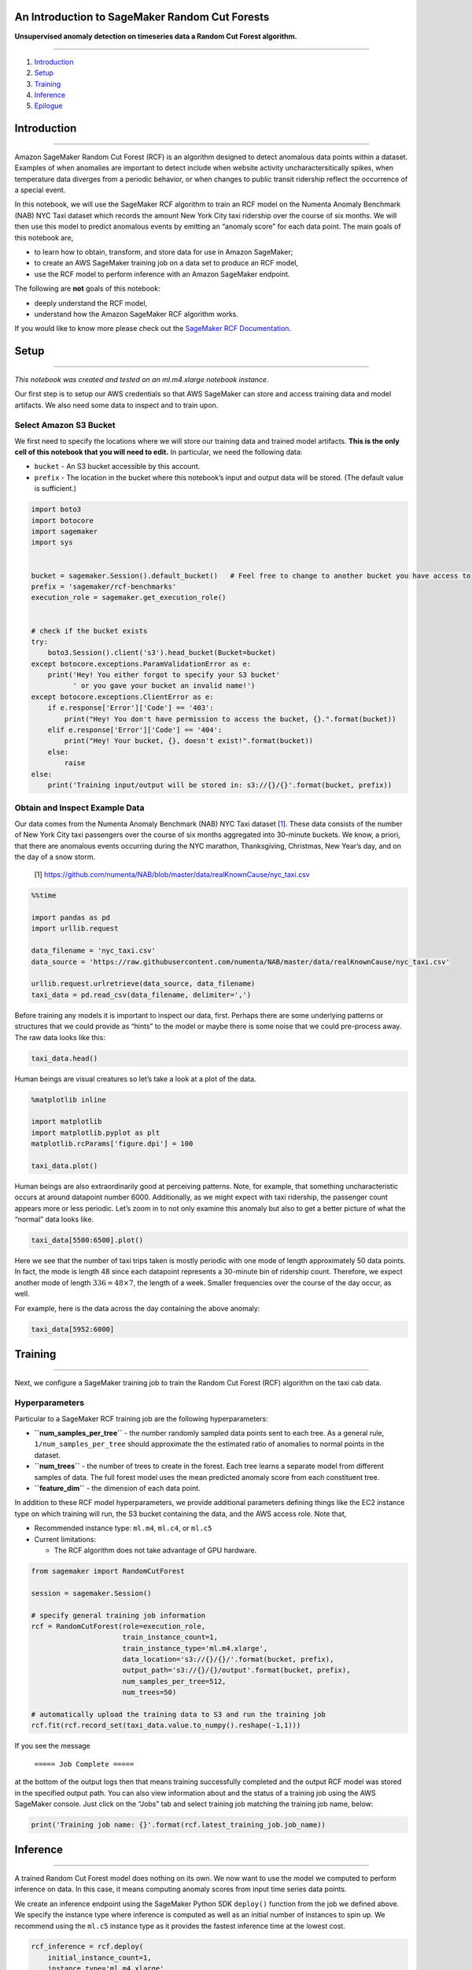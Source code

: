 An Introduction to SageMaker Random Cut Forests
===============================================

**Unsupervised anomaly detection on timeseries data a Random Cut Forest
algorithm.**

--------------

1. `Introduction <#Introduction>`__
2. `Setup <#Setup>`__
3. `Training <#Training>`__
4. `Inference <#Inference>`__
5. `Epilogue <#Epilogue>`__

Introduction
============

--------------

Amazon SageMaker Random Cut Forest (RCF) is an algorithm designed to
detect anomalous data points within a dataset. Examples of when
anomalies are important to detect include when website activity
uncharactersitically spikes, when temperature data diverges from a
periodic behavior, or when changes to public transit ridership reflect
the occurrence of a special event.

In this notebook, we will use the SageMaker RCF algorithm to train an
RCF model on the Numenta Anomaly Benchmark (NAB) NYC Taxi dataset which
records the amount New York City taxi ridership over the course of six
months. We will then use this model to predict anomalous events by
emitting an “anomaly score” for each data point. The main goals of this
notebook are,

-  to learn how to obtain, transform, and store data for use in Amazon
   SageMaker;
-  to create an AWS SageMaker training job on a data set to produce an
   RCF model,
-  use the RCF model to perform inference with an Amazon SageMaker
   endpoint.

The following are **not** goals of this notebook:

-  deeply understand the RCF model,
-  understand how the Amazon SageMaker RCF algorithm works.

If you would like to know more please check out the `SageMaker RCF
Documentation <https://docs.aws.amazon.com/sagemaker/latest/dg/randomcutforest.html>`__.

Setup
=====

--------------

*This notebook was created and tested on an ml.m4.xlarge notebook
instance.*

Our first step is to setup our AWS credentials so that AWS SageMaker can
store and access training data and model artifacts. We also need some
data to inspect and to train upon.

Select Amazon S3 Bucket
-----------------------

We first need to specify the locations where we will store our training
data and trained model artifacts. **This is the only cell of this
notebook that you will need to edit.** In particular, we need the
following data:

-  ``bucket`` - An S3 bucket accessible by this account.
-  ``prefix`` - The location in the bucket where this notebook’s input
   and output data will be stored. (The default value is sufficient.)

.. code:: ipython3

    import boto3
    import botocore
    import sagemaker
    import sys
    
    
    bucket = sagemaker.Session().default_bucket()   # Feel free to change to another bucket you have access to
    prefix = 'sagemaker/rcf-benchmarks'
    execution_role = sagemaker.get_execution_role()
    
    
    # check if the bucket exists
    try:
        boto3.Session().client('s3').head_bucket(Bucket=bucket)
    except botocore.exceptions.ParamValidationError as e:
        print('Hey! You either forgot to specify your S3 bucket'
              ' or you gave your bucket an invalid name!')
    except botocore.exceptions.ClientError as e:
        if e.response['Error']['Code'] == '403':
            print("Hey! You don't have permission to access the bucket, {}.".format(bucket))
        elif e.response['Error']['Code'] == '404':
            print("Hey! Your bucket, {}, doesn't exist!".format(bucket))
        else:
            raise
    else:
        print('Training input/output will be stored in: s3://{}/{}'.format(bucket, prefix))

Obtain and Inspect Example Data
-------------------------------

Our data comes from the Numenta Anomaly Benchmark (NAB) NYC Taxi dataset
[`1 <https://github.com/numenta/NAB/blob/master/data/realKnownCause/nyc_taxi.csv>`__].
These data consists of the number of New York City taxi passengers over
the course of six months aggregated into 30-minute buckets. We know, a
priori, that there are anomalous events occurring during the NYC
marathon, Thanksgiving, Christmas, New Year’s day, and on the day of a
snow storm.

   [1]
   https://github.com/numenta/NAB/blob/master/data/realKnownCause/nyc_taxi.csv

.. code:: ipython3

    %%time
    
    import pandas as pd
    import urllib.request
    
    data_filename = 'nyc_taxi.csv'
    data_source = 'https://raw.githubusercontent.com/numenta/NAB/master/data/realKnownCause/nyc_taxi.csv'
    
    urllib.request.urlretrieve(data_source, data_filename)
    taxi_data = pd.read_csv(data_filename, delimiter=',')

Before training any models it is important to inspect our data, first.
Perhaps there are some underlying patterns or structures that we could
provide as “hints” to the model or maybe there is some noise that we
could pre-process away. The raw data looks like this:

.. code:: ipython3

    taxi_data.head()

Human beings are visual creatures so let’s take a look at a plot of the
data.

.. code:: ipython3

    %matplotlib inline
    
    import matplotlib
    import matplotlib.pyplot as plt
    matplotlib.rcParams['figure.dpi'] = 100
    
    taxi_data.plot()

Human beings are also extraordinarily good at perceiving patterns. Note,
for example, that something uncharacteristic occurs at around datapoint
number 6000. Additionally, as we might expect with taxi ridership, the
passenger count appears more or less periodic. Let’s zoom in to not only
examine this anomaly but also to get a better picture of what the
“normal” data looks like.

.. code:: ipython3

    taxi_data[5500:6500].plot()

Here we see that the number of taxi trips taken is mostly periodic with
one mode of length approximately 50 data points. In fact, the mode is
length 48 since each datapoint represents a 30-minute bin of ridership
count. Therefore, we expect another mode of length
:math:`336 = 48 \times 7`, the length of a week. Smaller frequencies
over the course of the day occur, as well.

For example, here is the data across the day containing the above
anomaly:

.. code:: ipython3

    taxi_data[5952:6000]

Training
========

--------------

Next, we configure a SageMaker training job to train the Random Cut
Forest (RCF) algorithm on the taxi cab data.

Hyperparameters
---------------

Particular to a SageMaker RCF training job are the following
hyperparameters:

-  **``num_samples_per_tree``** - the number randomly sampled data
   points sent to each tree. As a general rule,
   ``1/num_samples_per_tree`` should approximate the the estimated ratio
   of anomalies to normal points in the dataset.
-  **``num_trees``** - the number of trees to create in the forest. Each
   tree learns a separate model from different samples of data. The full
   forest model uses the mean predicted anomaly score from each
   constituent tree.
-  **``feature_dim``** - the dimension of each data point.

In addition to these RCF model hyperparameters, we provide additional
parameters defining things like the EC2 instance type on which training
will run, the S3 bucket containing the data, and the AWS access role.
Note that,

-  Recommended instance type: ``ml.m4``, ``ml.c4``, or ``ml.c5``
-  Current limitations:

   -  The RCF algorithm does not take advantage of GPU hardware.

.. code:: ipython3

    from sagemaker import RandomCutForest
    
    session = sagemaker.Session()
    
    # specify general training job information
    rcf = RandomCutForest(role=execution_role,
                          train_instance_count=1,
                          train_instance_type='ml.m4.xlarge',
                          data_location='s3://{}/{}/'.format(bucket, prefix),
                          output_path='s3://{}/{}/output'.format(bucket, prefix),
                          num_samples_per_tree=512,
                          num_trees=50)
    
    # automatically upload the training data to S3 and run the training job
    rcf.fit(rcf.record_set(taxi_data.value.to_numpy().reshape(-1,1)))

If you see the message

   ``===== Job Complete =====``

at the bottom of the output logs then that means training successfully
completed and the output RCF model was stored in the specified output
path. You can also view information about and the status of a training
job using the AWS SageMaker console. Just click on the “Jobs” tab and
select training job matching the training job name, below:

.. code:: ipython3

    print('Training job name: {}'.format(rcf.latest_training_job.job_name))

Inference
=========

--------------

A trained Random Cut Forest model does nothing on its own. We now want
to use the model we computed to perform inference on data. In this case,
it means computing anomaly scores from input time series data points.

We create an inference endpoint using the SageMaker Python SDK
``deploy()`` function from the job we defined above. We specify the
instance type where inference is computed as well as an initial number
of instances to spin up. We recommend using the ``ml.c5`` instance type
as it provides the fastest inference time at the lowest cost.

.. code:: ipython3

    rcf_inference = rcf.deploy(
        initial_instance_count=1,
        instance_type='ml.m4.xlarge',
    )

Congratulations! You now have a functioning SageMaker RCF inference
endpoint. You can confirm the endpoint configuration and status by
navigating to the “Endpoints” tab in the AWS SageMaker console and
selecting the endpoint matching the endpoint name, below:

.. code:: ipython3

    print('Endpoint name: {}'.format(rcf_inference.endpoint))

Data Serialization/Deserialization
----------------------------------

We can pass data in a variety of formats to our inference endpoint. In
this example we will demonstrate passing CSV-formatted data. Other
available formats are JSON-formatted and RecordIO Protobuf. We make use
of the SageMaker Python SDK utilities ``csv_serializer`` and
``json_deserializer`` when configuring the inference endpoint.

.. code:: ipython3

    from sagemaker.predictor import csv_serializer, json_deserializer
    
    rcf_inference.content_type = 'text/csv'
    rcf_inference.serializer = csv_serializer
    rcf_inference.accept = 'application/json'
    rcf_inference.deserializer = json_deserializer

Let’s pass the training dataset, in CSV format, to the inference
endpoint so we can automatically detect the anomalies we saw with our
eyes in the plots, above. Note that the serializer and deserializer will
automatically take care of the datatype conversion from Numpy NDArrays.

For starters, let’s only pass in the first six datapoints so we can see
what the output looks like.

.. code:: ipython3

    taxi_data_numpy = taxi_data.value.to_numpy().reshape(-1,1)
    print(taxi_data_numpy[:6])
    results = rcf_inference.predict(taxi_data_numpy[:6])

Computing Anomaly Scores
------------------------

Now, let’s compute and plot the anomaly scores from the entire taxi
dataset.

.. code:: ipython3

    results = rcf_inference.predict(taxi_data_numpy)
    scores = [datum['score'] for datum in results['scores']]
    
    # add scores to taxi data frame and print first few values
    taxi_data['score'] = pd.Series(scores, index=taxi_data.index)
    taxi_data.head()

.. code:: ipython3

    fig, ax1 = plt.subplots()
    ax2 = ax1.twinx()
    
    #
    # *Try this out* - change `start` and `end` to zoom in on the 
    # anomaly found earlier in this notebook
    #
    start, end = 0, len(taxi_data)
    #start, end = 5500, 6500
    taxi_data_subset = taxi_data[start:end]
    
    ax1.plot(taxi_data_subset['value'], color='C0', alpha=0.8)
    ax2.plot(taxi_data_subset['score'], color='C1')
    
    ax1.grid(which='major', axis='both')
    
    ax1.set_ylabel('Taxi Ridership', color='C0')
    ax2.set_ylabel('Anomaly Score', color='C1')
    
    ax1.tick_params('y', colors='C0')
    ax2.tick_params('y', colors='C1')
    
    ax1.set_ylim(0, 40000)
    ax2.set_ylim(min(scores), 1.4*max(scores))
    fig.set_figwidth(10)

Note that the anomaly score spikes where our eyeball-norm method
suggests there is an anomalous data point as well as in some places
where our eyeballs are not as accurate.

Below we print and plot any data points with scores greater than 3
standard deviations (approx 99.9th percentile) from the mean score.

.. code:: ipython3

    score_mean = taxi_data['score'].mean()
    score_std = taxi_data['score'].std()
    score_cutoff = score_mean + 3*score_std
    
    anomalies = taxi_data_subset[taxi_data_subset['score'] > score_cutoff]
    anomalies

The following is a list of known anomalous events which occurred in New
York City within this timeframe:

-  ``2014-11-02`` - NYC Marathon
-  ``2015-01-01`` - New Year’s Eve
-  ``2015-01-27`` - Snowstorm

Note that our algorithm managed to capture these events along with quite
a few others. Below we add these anomalies to the score plot.

.. code:: ipython3

    ax2.plot(anomalies.index, anomalies.score, 'ko')
    fig

With the current hyperparameter choices we see that the
three-standard-deviation threshold, while able to capture the known
anomalies as well as the ones apparent in the ridership plot, is rather
sensitive to fine-grained peruturbations and anomalous behavior. Adding
trees to the SageMaker RCF model could smooth out the results as well as
using a larger data set.

Stop and Delete the Endpoint
----------------------------

Finally, we should delete the endpoint before we close the notebook.

To do so execute the cell below. Alternately, you can navigate to the
“Endpoints” tab in the SageMaker console, select the endpoint with the
name stored in the variable ``endpoint_name``, and select “Delete” from
the “Actions” dropdown menu.

.. code:: ipython3

    sagemaker.Session().delete_endpoint(rcf_inference.endpoint)

Epilogue
========

--------------

We used Amazon SageMaker Random Cut Forest to detect anomalous
datapoints in a taxi ridership dataset. In these data the anomalies
occurred when ridership was uncharacteristically high or low. However,
the RCF algorithm is also capable of detecting when, for example, data
breaks periodicity or uncharacteristically changes global behavior.

Depending on the kind of data you have there are several ways to improve
algorithm performance. One method, for example, is to use an appropriate
training set. If you know that a particular set of data is
characteristic of “normal” behavior then training on said set of data
will more accurately characterize “abnormal” data.

Another improvement is make use of a windowing technique called
“shingling”. This is especially useful when working with periodic data
with known period, such as the NYC taxi dataset used above. The idea is
to treat a period of :math:`P` datapoints as a single datapoint of
feature length :math:`P` and then run the RCF algorithm on these feature
vectors. That is, if our original data consists of points
:math:`x_1, x_2, \ldots, x_N \in \mathbb{R}` then we perform the
transformation,

::

   data = [[x_1],            shingled_data = [[x_1, x_2, ..., x_{P}],
           [x_2],    --->                     [x_2, x_3, ..., x_{P+1}],
           ...                                ...
           [x_N]]                             [x_{N-P}, ..., x_{N}]]

.. code:: ipython3

    import numpy as np
    
    def shingle(data, shingle_size):
        num_data = len(data)
        shingled_data = np.zeros((num_data-shingle_size, shingle_size))
        
        for n in range(num_data - shingle_size):
            shingled_data[n] = data[n:(n+shingle_size)]
        return shingled_data
    
    # single data with shingle size=48 (one day)
    shingle_size = 48
    prefix_shingled = 'sagemaker/randomcutforest_shingled'
    taxi_data_shingled = shingle(taxi_data.values[:,1], shingle_size)
    print(taxi_data_shingled)

We create a new training job and and inference endpoint. (Note that we
cannot re-use the endpoint created above because it was trained with
one-dimensional data.)

.. code:: ipython3

    session = sagemaker.Session()
    
    # specify general training job information
    rcf = RandomCutForest(role=execution_role,
                          train_instance_count=1,
                          train_instance_type='ml.m4.xlarge',
                          data_location='s3://{}/{}/'.format(bucket, prefix_shingled),
                          output_path='s3://{}/{}/output'.format(bucket, prefix_shingled),
                          num_samples_per_tree=512,
                          num_trees=50)
    
    # automatically upload the training data to S3 and run the training job
    rcf.fit(rcf.record_set(taxi_data_shingled))

.. code:: ipython3

    from sagemaker.predictor import csv_serializer, json_deserializer
    
    rcf_inference = rcf.deploy(
        initial_instance_count=1,
        instance_type='ml.m4.xlarge',
    )
    
    rcf_inference.content_type = 'text/csv'
    rcf_inference.serializer = csv_serializer
    rcf_inference.accept = 'appliation/json'
    rcf_inference.deserializer = json_deserializer

Using the above inference endpoint we compute the anomaly scores
associated with the shingled data.

.. code:: ipython3

    # Score the shingled datapoints
    results = rcf_inference.predict(taxi_data_shingled)
    scores = np.array([datum['score'] for datum in results['scores']])
    
    # compute the shingled score distribution and cutoff and determine anomalous scores
    score_mean = scores.mean()
    score_std = scores.std()
    score_cutoff = score_mean + 3*score_std
    
    anomalies = scores[scores > score_cutoff]
    anomaly_indices = np.arange(len(scores))[scores > score_cutoff]
    
    print(anomalies)

Finally, we plot the scores from the shingled data on top of the
original dataset and mark the score lying above the anomaly score
threshold.

.. code:: ipython3

    fig, ax1 = plt.subplots()
    ax2 = ax1.twinx()
    
    #
    # *Try this out* - change `start` and `end` to zoom in on the 
    # anomaly found earlier in this notebook
    #
    start, end = 0, len(taxi_data)
    taxi_data_subset = taxi_data[start:end]
    
    ax1.plot(taxi_data['value'], color='C0', alpha=0.8)
    ax2.plot(scores, color='C1')
    ax2.scatter(anomaly_indices, anomalies, color='k')
    
    ax1.grid(which='major', axis='both')
    ax1.set_ylabel('Taxi Ridership', color='C0')
    ax2.set_ylabel('Anomaly Score', color='C1')
    ax1.tick_params('y', colors='C0')
    ax2.tick_params('y', colors='C1')
    ax1.set_ylim(0, 40000)
    ax2.set_ylim(min(scores), 1.4*max(scores))
    fig.set_figwidth(10)

We see that with this particular shingle size, hyperparameter selection,
and anomaly cutoff threshold that the shingled approach more clearly
captures the major anomalous events: the spike at around t=6000 and the
dips at around t=9000 and t=10000. In general, the number of trees,
sample size, and anomaly score cutoff are all parameters that a data
scientist may need experiment with in order to achieve desired results.
The use of a labeled test dataset allows the used to obtain common
accuracy metrics for anomaly detection algorithms. For more information
about Amazon SageMaker Random Cut Forest see the `AWS
Documentation <https://docs.aws.amazon.com/sagemaker/latest/dg/randomcutforest.html>`__.

.. code:: ipython3

    sagemaker.Session().delete_endpoint(rcf_inference.endpoint)
